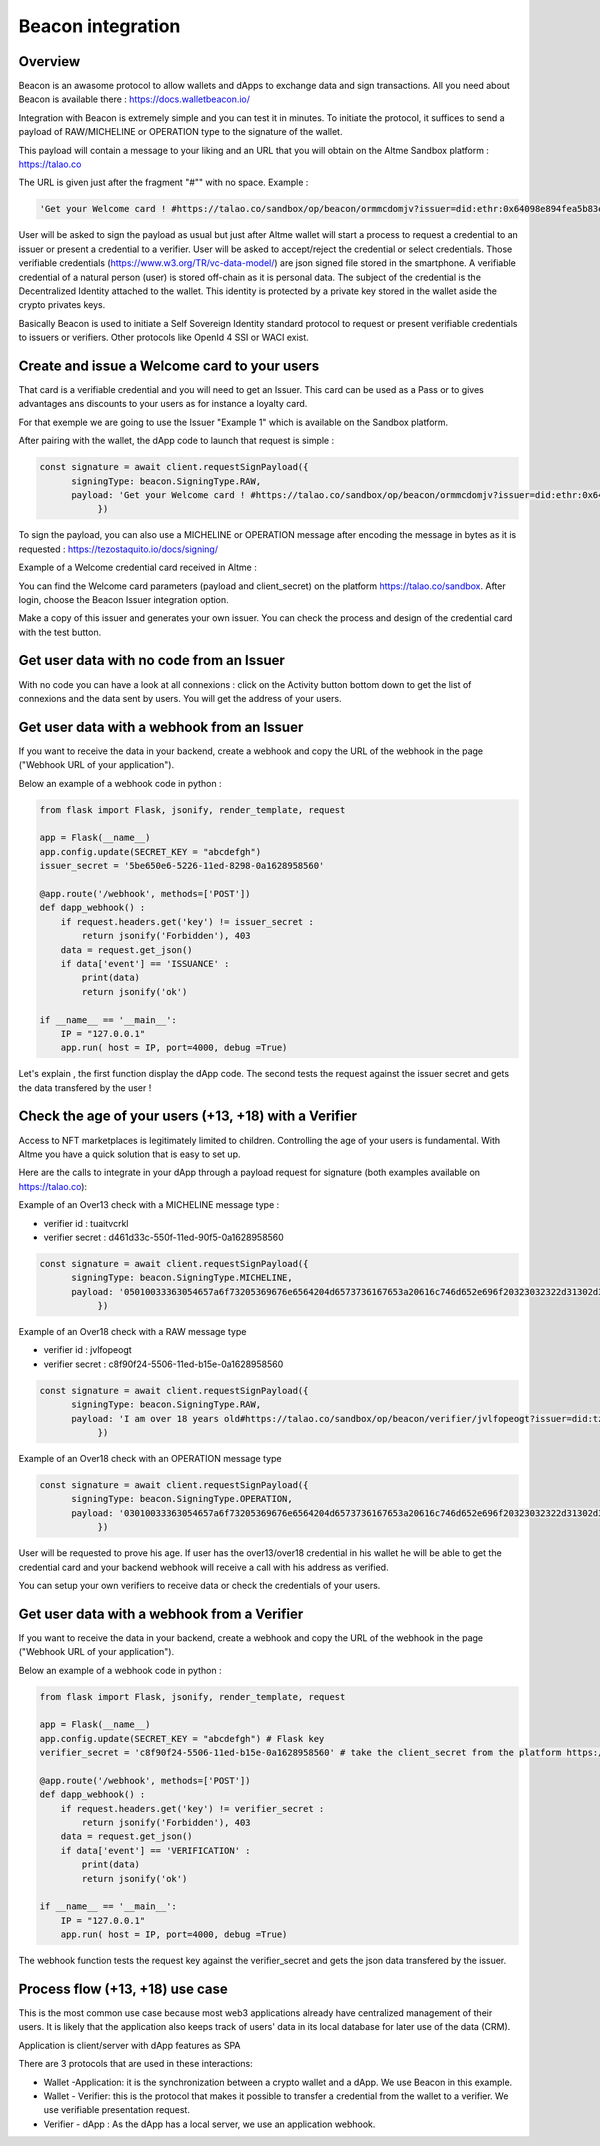 Beacon integration
==================

Overview
--------

Beacon is an awasome protocol to allow wallets and dApps to exchange data and sign transactions. All you need about Beacon is available there : https://docs.walletbeacon.io/

Integration with Beacon is extremely simple and you can test it in minutes. To initiate the protocol, it suffices to send a payload of RAW/MICHELINE or OPERATION type to the signature of the wallet.

This payload will contain a message to your liking and an URL that you will obtain on the Altme Sandbox platform : https://talao.co

The URL is given just after the fragment "#"" with no space. Example :

.. code-block:: javascript

    'Get your Welcome card ! #https://talao.co/sandbox/op/beacon/ormmcdomjv?issuer=did:ethr:0x64098e894fea5b83e7e4c52a30d70b98e25bd9d5'
               

User will be asked to sign the payload as usual but just after Altme wallet will start a process to request a credential to an issuer or present a credential to a verifier. 
User will be asked to accept/reject the credential or select credentials. Those verifiable credentials (https://www.w3.org/TR/vc-data-model/) are json signed file stored in the smartphone. 
A verifiable credential of a natural person (user) is stored off-chain as it is personal data. The subject of the credential is the Decentralized Identity attached to the wallet.
This identity is protected by a private key stored in the wallet aside the crypto privates keys.

Basically Beacon is used to initiate a Self Sovereign Identity standard protocol to request or present verifiable credentials to issuers or verifiers. Other protocols like OpenId 4 SSI or WACI exist.

Create and issue a Welcome card to your users
----------------------------------------------

That card is a verifiable credential and you will need to get an Issuer. This card can be used as a Pass or to gives advantages ans discounts to your users as for instance a loyalty card.

For that exemple we are going to use the Issuer "Example 1" which is available on the Sandbox platform.

After pairing with the wallet, the dApp code to launch that request is simple : 

.. code-block:: javascript

    const signature = await client.requestSignPayload({
          signingType: beacon.SigningType.RAW,
          payload: 'Get your Welcome card ! #https://talao.co/sandbox/op/beacon/ormmcdomjv?issuer=did:ethr:0x64098e894fea5b83e7e4c52a30d70b98e25bd9d5'
               })



To sign the payload, you can also use a MICHELINE or OPERATION message after encoding the message in bytes as it is requested : https://tezostaquito.io/docs/signing/

Example of a Welcome credential card received in Altme :


.. image:: welcome_card.jpg
      :width: 200
    

You can find the Welcome card parameters (payload and client_secret) on the platform https://talao.co/sandbox. After login, choose the Beacon Issuer integration option.

Make a copy of this issuer and generates your own issuer. You can check the process and design of the credential card with the test button.


.. image:: sandbox_1.png

Get user data with no code from an Issuer
------------------------------------------

With no code you can have a look at all connexions : click on the Activity button bottom down to get the list of connexions and the data sent by users.
You will get the address of your users.

Get user data with a webhook from an Issuer
-------------------------------------------- 

If you want to receive the data in your backend, create a webhook and copy the URL of the webhook in the page ("Webhook URL of your application").

Below an example of a webhook code in python :


.. code-block:: python

    from flask import Flask, jsonify, render_template, request

    app = Flask(__name__)
    app.config.update(SECRET_KEY = "abcdefgh")
    issuer_secret = '5be650e6-5226-11ed-8298-0a1628958560'
    
    @app.route('/webhook', methods=['POST'])
    def dapp_webhook() :
        if request.headers.get('key') != issuer_secret :
            return jsonify('Forbidden'), 403
        data = request.get_json()
        if data['event'] == 'ISSUANCE' :
            print(data)
            return jsonify('ok')
    
    if __name__ == '__main__':
        IP = "127.0.0.1"
        app.run( host = IP, port=4000, debug =True)


Let's explain , the first function display the dApp code.
The second tests the request against the issuer secret and gets the data transfered by the user !


Check the age of your users (+13, +18) with a Verifier
------------------------------------------------------

Access to NFT marketplaces is legitimately limited to children. Controlling the age of your users is fundamental. With Altme you have a quick solution that is easy to set up.




.. image:: over18-13.png



Here are the calls to integrate in your dApp through a payload request for signature (both examples available on https://talao.co):


Example of an Over13 check with a MICHELINE message type :

* verifier id : tuaitvcrkl
* verifier secret : d461d33c-550f-11ed-90f5-0a1628958560

.. code-block:: javascript

    const signature = await client.requestSignPayload({
          signingType: beacon.SigningType.MICHELINE,
          payload: '05010033363054657a6f73205369676e6564204d6573736167653a20616c746d652e696f20323032322d31302d32365430393a32333a34365a204920616d206f766572203133207965617273206f6c642368747470733a2f2f74616c616f2e636f2f73616e64626f782f6f702f626561636f6e2f76657269666965722f74756169747663726b6c3f6973737565723d6469643a747a3a747a314e796a7254554e7844705061714e5a3834697047454c4163545759673673354475'
               })


Example of an Over18 check with a RAW message type


* verifier id : jvlfopeogt
* verifier secret : c8f90f24-5506-11ed-b15e-0a1628958560


.. code-block:: javascript

    const signature = await client.requestSignPayload({
          signingType: beacon.SigningType.RAW,
          payload: 'I am over 18 years old#https://talao.co/sandbox/op/beacon/verifier/jvlfopeogt?issuer=did:tz:tz1NyjrTUNxDpPaqNZ84ipGELAcTWYg6s5Du'
               })


Example of an Over18 check with an OPERATION message type

.. code-block:: javascript

    const signature = await client.requestSignPayload({
          signingType: beacon.SigningType.OPERATION,
          payload: '03010033363054657a6f73205369676e6564204d6573736167653a20616c746d652e696f20323032322d31302d32365431303a33313a33315a204920616d206f766572203138207965617273206f6c642368747470733a2f2f74616c616f2e636f2f73616e64626f782f6f702f626561636f6e2f76657269666965722f6a766c666f70656f67743f6973737565723d6469643a747a3a747a314e796a7254554e7844705061714e5a3834697047454c4163545759673673354475'
               })


User will be requested to prove his age. If user has the over13/over18 credential in his wallet he will be able to get the credential card and your backend webhook will receive a call with his address as verified.

You can setup your own verifiers to receive data or check the credentials of your users.


Get user data with a webhook from a Verifier
-------------------------------------------- 

If you want to receive the data in your backend, create a webhook and copy the URL of the webhook in the page ("Webhook URL of your application").

Below an example of a webhook code in python :


.. code-block:: python

    from flask import Flask, jsonify, render_template, request

    app = Flask(__name__)
    app.config.update(SECRET_KEY = "abcdefgh") # Flask key
    verifier_secret = 'c8f90f24-5506-11ed-b15e-0a1628958560' # take the client_secret from the platform https://talao.co
    
    @app.route('/webhook', methods=['POST'])
    def dapp_webhook() :
        if request.headers.get('key') != verifier_secret :
            return jsonify('Forbidden'), 403
        data = request.get_json()
        if data['event'] == 'VERIFICATION' :
            print(data)
            return jsonify('ok')
    
    if __name__ == '__main__':
        IP = "127.0.0.1"
        app.run( host = IP, port=4000, debug =True)


The webhook function tests the request key against the verifier_secret and gets the json data transfered by the issuer.


Process flow (+13, +18) use case
---------------------------------

This is the most common use case because most web3 applications already have centralized management of their users.
It is likely that the application also keeps track of users' data in its local database for later use of the data (CRM).

Application is client/server with dApp features as SPA

There are 3 protocols that are used in these interactions:

* Wallet -Application: it is the synchronization between a crypto wallet and a dApp. We use Beacon in this example.   
* Wallet - Verifier: this is the protocol that makes it possible to transfer a credential from the wallet to a verifier. We use verifiable presentation request.  
* Verifier - dApp : As the dApp has a local server,  we use an application webhook.  



.. image:: hybrid_onboard_user_with_beacon.png
